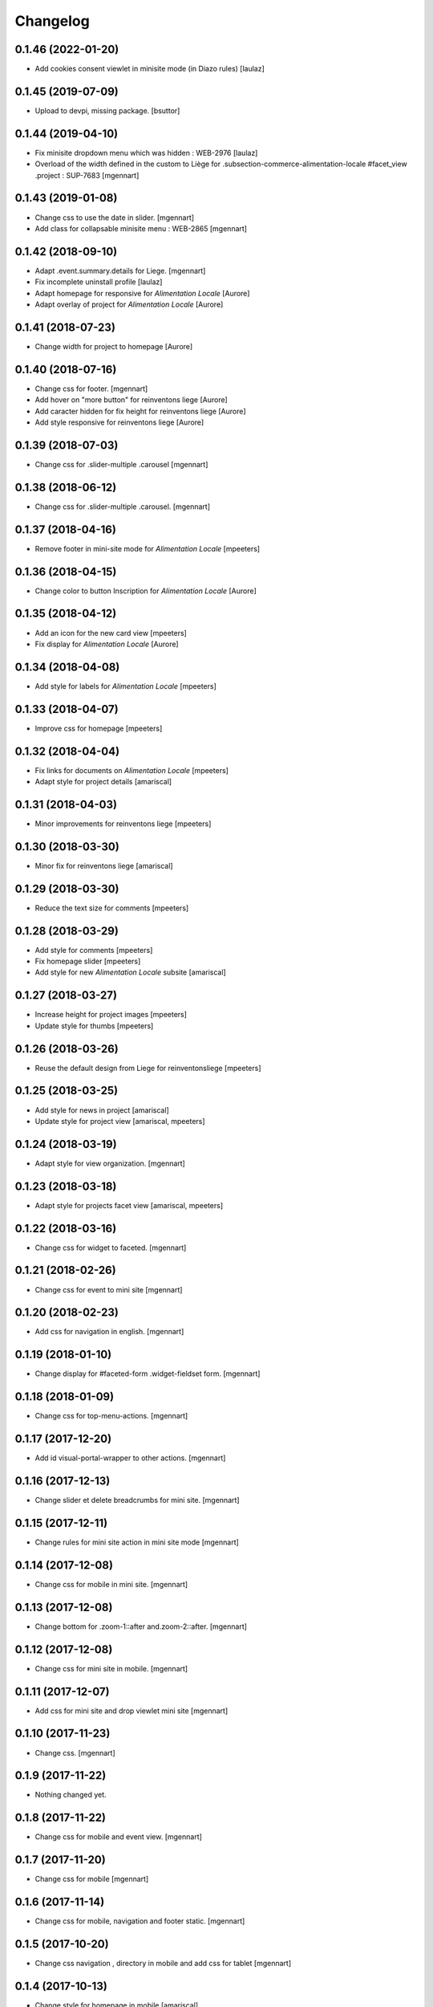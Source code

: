 Changelog
=========

0.1.46 (2022-01-20)
-------------------

- Add cookies consent viewlet in minisite mode (in Diazo rules)
  [laulaz]


0.1.45 (2019-07-09)
-------------------

- Upload to devpi, missing package.
  [bsuttor]


0.1.44 (2019-04-10)
-------------------

- Fix minisite dropdown menu which was hidden : WEB-2976
  [laulaz]

- Overload of the width defined in the custom to Liège for .subsection-commerce-alimentation-locale #facet_view .project : SUP-7683
  [mgennart]


0.1.43 (2019-01-08)
-------------------

- Change css to use the date in slider.
  [mgennart]

- Add class for collapsable minisite menu : WEB-2865
  [mgennart]


0.1.42 (2018-09-10)
-------------------

- Adapt .event.summary.details for Liege.
  [mgennart]

- Fix incomplete uninstall profile
  [laulaz]

- Adapt homepage for responsive for `Alimentation Locale`
  [Aurore]

- Adapt overlay of project for `Alimentation Locale`
  [Aurore]

0.1.41 (2018-07-23)
-------------------

- Change width for project to homepage
  [Aurore]


0.1.40 (2018-07-16)
-------------------

- Change css for footer.
  [mgennart]

- Add hover on "more button" for reinventons liege
  [Aurore]

- Add caracter hidden for fix height for reinventons liege
  [Aurore]

- Add style responsive for reinventons liege
  [Aurore]


0.1.39 (2018-07-03)
-------------------

- Change css for .slider-multiple .carousel
  [mgennart]


0.1.38 (2018-06-12)
-------------------

- Change css for .slider-multiple .carousel.
  [mgennart]

0.1.37 (2018-04-16)
-------------------

- Remove footer in mini-site mode for `Alimentation Locale`
  [mpeeters]


0.1.36 (2018-04-15)
-------------------

- Change color to button Inscription for `Alimentation Locale`
  [Aurore]


0.1.35 (2018-04-12)
-------------------

- Add an icon for the new card view
  [mpeeters]

- Fix display for `Alimentation Locale`
  [Aurore]


0.1.34 (2018-04-08)
-------------------

- Add style for labels for `Alimentation Locale`
  [mpeeters]


0.1.33 (2018-04-07)
-------------------

- Improve css for homepage
  [mpeeters]


0.1.32 (2018-04-04)
-------------------

- Fix links for documents on `Alimentation Locale`
  [mpeeters]

- Adapt style for project details
  [amariscal]


0.1.31 (2018-04-03)
-------------------

- Minor improvements for reinventons liege
  [mpeeters]


0.1.30 (2018-03-30)
-------------------

- Minor fix for reinventons liege
  [amariscal]


0.1.29 (2018-03-30)
-------------------

- Reduce the text size for comments
  [mpeeters]


0.1.28 (2018-03-29)
-------------------

- Add style for comments
  [mpeeters]

- Fix homepage slider
  [mpeeters]

- Add style for new `Alimentation Locale` subsite
  [amariscal]


0.1.27 (2018-03-27)
-------------------

- Increase height for project images
  [mpeeters]

- Update style for thumbs
  [mpeeters]


0.1.26 (2018-03-26)
-------------------

- Reuse the default design from Liege for reinventonsliege
  [mpeeters]


0.1.25 (2018-03-25)
-------------------

- Add style for news in project
  [amariscal]

- Update style for project view
  [amariscal, mpeeters]


0.1.24 (2018-03-19)
-------------------

- Adapt style for view organization.
  [mgennart]

0.1.23 (2018-03-18)
-------------------

- Adapt style for projects facet view
  [amariscal, mpeeters]


0.1.22 (2018-03-16)
-------------------

- Change css for widget to faceted.
  [mgennart]


0.1.21 (2018-02-26)
-------------------

- Change css for event to mini site
  [mgennart]

0.1.20 (2018-02-23)
-------------------

- Add css for navigation in english.
  [mgennart]


0.1.19 (2018-01-10)
-------------------

- Change display for #faceted-form .widget-fieldset form.
  [mgennart]


0.1.18 (2018-01-09)
-------------------

- Change css for top-menu-actions.
  [mgennart]

0.1.17 (2017-12-20)
-------------------

- Add id visual-portal-wrapper to other actions.
  [mgennart]

0.1.16 (2017-12-13)
-------------------

- Change slider et delete breadcrumbs for mini site.
  [mgennart]

0.1.15 (2017-12-11)
-------------------

- Change rules for mini site action in mini site mode
  [mgennart]

0.1.14 (2017-12-08)
-------------------

- Change css for mobile in mini site.
  [mgennart]

0.1.13 (2017-12-08)
-------------------

- Change bottom for .zoom-1::after and.zoom-2::after.
  [mgennart]


0.1.12 (2017-12-08)
-------------------

- Change css for mini site in mobile.
  [mgennart]

0.1.11 (2017-12-07)
-------------------

- Add css for mini site and drop viewlet mini site
  [mgennart]

0.1.10 (2017-11-23)
-------------------

- Change css.
  [mgennart]

0.1.9 (2017-11-22)
------------------

- Nothing changed yet.


0.1.8 (2017-11-22)
------------------

- Change css for mobile and event view.
  [mgennart]

0.1.7 (2017-11-20)
------------------

- Change css for mobile
  [mgennart]


0.1.6 (2017-11-14)
------------------

- Change css for mobile, navigation and footer static.
  [mgennart]


0.1.5 (2017-10-20)
------------------

- Change css navigation , directory in mobile and add css for tablet
  [mgennart]



0.1.4 (2017-10-13)
------------------

- Change style for homepage in mobile
  [amariscal]

- Focus on search input when search button is clicked : #19168
  [laulaz]

- Override cpskin.banner to change slogan feature
  [laulaz]


0.1.3 (2017-10-04)
------------------

- change css for agenda.
  [mgennart]


0.1.2 (2017-10-02)
------------------

- change css for homepage .
  [mgennart]


0.1.1 (2017-09-22)
------------------

- Add css for homepage and navigation
  [mgennart]


0.1 (2017-09-20)
----------------

- Initial release.
